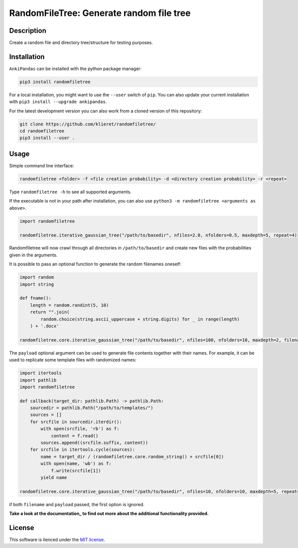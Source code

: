 RandomFileTree: Generate random file tree
===========================================================================

|Build Status| |Coveralls| |Doc Status| |Pypi status| |Chat| |License|

.. |Build Status| image:: https://travis-ci.org/klieret/RandomFileTree.svg?branch=master
   :target: https://travis-ci.org/klieret/RandomFileTree

.. |Coveralls| image:: https://coveralls.io/repos/github/klieret/RandomFileTree/badge.svg?branch=master
   :target: https://coveralls.io/github/klieret/RandomFileTree?branch=master

.. |Doc Status| image:: https://readthedocs.org/projects/randomfiletree/badge/?version=latest
   :target: https://randomfiletree.readthedocs.io/
   :alt: Documentation Status

.. |Pypi Status| image:: https://badge.fury.io/py/RandomFileTree.svg
    :target: https://badge.fury.io/py/RandomFileTree
    :alt: Pypi status

.. |Chat| image:: https://img.shields.io/gitter/room/RandomFileTree/community.svg
   :target: https://gitter.im/RandomFileTree/community
   :alt: Gitter

.. |License| image:: https://img.shields.io/github/license/klieret/RandomFileTree.svg
   :target: https://github.com/klieret/RandomFileTree/blob/master/LICENSE.txt
   :alt: License

.. start-body

Description
-----------

Create a random file and directory tree/structure for testing purposes.


Installation
------------

``AnkiPandas`` can be installed with the python package manager:

.. code:: sh

    pip3 install randomfiletree

For a local installation, you might want to use the ``--user`` switch of ``pip``.
You can also update your current installation with ``pip3 install --upgrade ankipandas``.

For the latest development version you can also work from a cloned version
of this repository:

.. code:: sh

    git clone https://github.com/klieret/randomfiletree/
    cd randomfiletree
    pip3 install --user .

Usage
-----

Simple command line interface:

.. code:: sh

    randomfiletree <folder> -f <file creation probability> -d <directory creation probability> -r <repeat>

Type ``randomfiletree -h`` to see all supported arguments.

If the executable is not in your path after installation, you can also use
``python3 -m randomfiletree <arguments as above>``.

.. code:: python

    import randomfiletree

    randomfiletree.iterative_gaussian_tree("/path/to/basedir", nfiles=2.0, nfolders=0.5, maxdepth=5, repeat=4)


Randomfiletree will now crawl through all directories in ``/path/to/basedir`` and
create new files with the probabilities given in the arguments.

It is possible to pass an optional function to generate the random filenames oneself:

.. code:: python

    import random
    import string

    def fname():
        length = random.randint(5, 10)
        return "".join(
            random.choice(string.ascii_uppercase + string.digits) for _ in range(length)
        ) + '.docx'

    randomfiletree.core.iterative_gaussian_tree("/path/to/basedir", nfiles=100, nfolders=10, maxdepth=2, filename=fname)

The ``payload`` optional argument can be used to generate file contents together with their names.
For example, it can be used to replicate some template files with randomized names:

.. code:: python

    import itertools
    import pathlib
    import randomfiletree

    def callback(target_dir: pathlib.Path) -> pathlib.Path:
        sourcedir = pathlib.Path("/path/to/templates/")
        sources = []
        for srcfile in sourcedir.iterdir():
            with open(srcfile, 'rb') as f:
                content = f.read()
            sources.append((srcfile.suffix, content))
        for srcfile in itertools.cycle(sources):
            name = target_dir / (randomfiletree.core.random_string() + srcfile[0])
            with open(name, 'wb') as f:
                f.write(srcfile[1])
            yield name

    randomfiletree.core.iterative_gaussian_tree("/path/to/basedir", nfiles=10, nfolders=10, maxdepth=5, repeat=4, payload=callback)

if both ``filename`` and ``payload`` passed, the first option is ignored.

**Take a look at the documentation_ to find out more about the additional functionality provided.**

.. _documentation: https://randomfiletree.readthedocs.io/

License
-------

This software is lienced under the `MIT license`_.

.. _MIT  license: https://github.com/klieret/ankipandas/blob/master/LICENSE.txt

.. end-body

